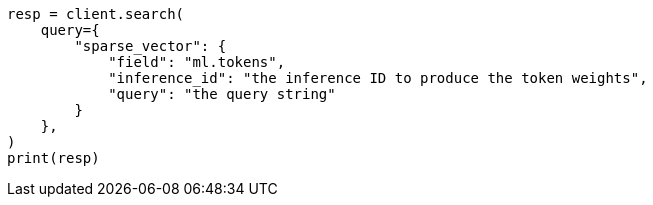 // This file is autogenerated, DO NOT EDIT
// query-dsl/sparse-vector-query.asciidoc:25

[source, python]
----
resp = client.search(
    query={
        "sparse_vector": {
            "field": "ml.tokens",
            "inference_id": "the inference ID to produce the token weights",
            "query": "the query string"
        }
    },
)
print(resp)
----
